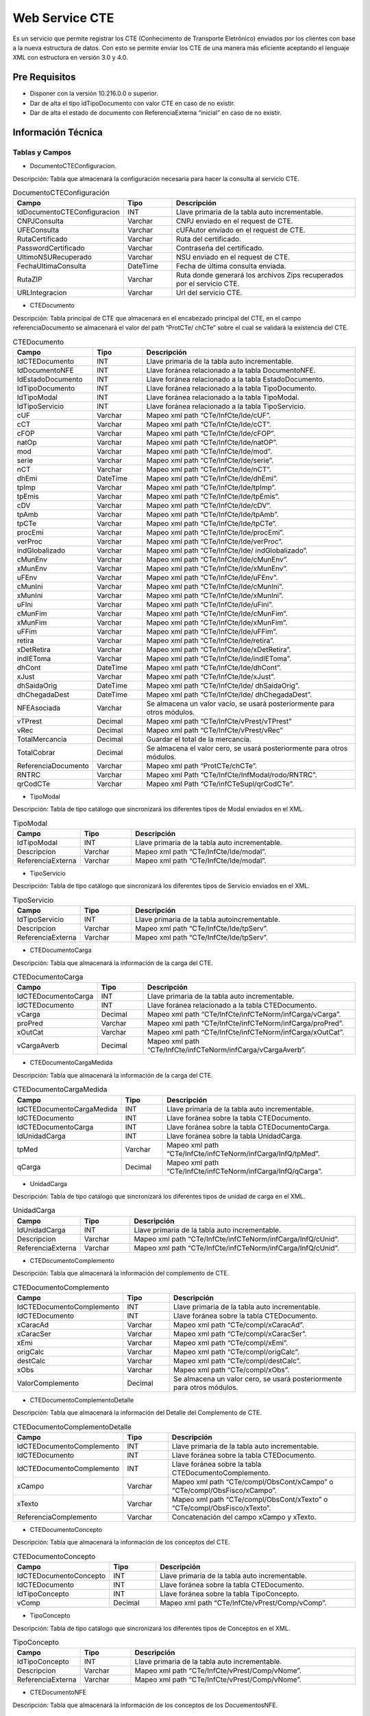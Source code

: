 Web Service CTE 
================

.. container:: justified-text

    Es un servicio que permite registrar los CTE (Conhecimento de Transporte Eletrônico) enviados por los clientes con base a la nueva estructura de datos. Con esto se permite enviar los CTE de una manera más eficiente aceptando el lenguaje XML con estructura en versión 3.0 y 4.0.

Pre Requisitos
----------------

- Disponer con la versión 10.216.0.0 o superior.

- Dar de alta el tipo idTipoDocumento con valor CTE en caso de no existir.

- Dar de alta el estado de documento con ReferenciaExterna “inicial” en caso de no existir. 
  
Información Técnica 
---------------------

Tablas y Campos
~~~~~~~~~~~~~~~~~~

- DocumentoCTEConfiguracion.

Descripción: Tabla que almacenará la configuración necesaria para hacer la consulta al servicio CTE.

.. list-table:: DocumentoCTEConfiguración
    :widths: 10 10 45
    :header-rows: 1

    * - Campo
      - Tipo
      - Descripción
    * - IdDocumentoCTEConfiguracion
      - INT	
      - Llave primaria de la tabla auto incrementable.
    * - CNPJConsulta	
      - Varchar 	
      - CNPJ enviado en el request de CTE.
    * - UFEConsulta	
      - Varchar 	
      - cUFAutor enviado en el request de CTE.
    * - RutaCertificado	
      - Varchar 	
      - Ruta del certificado.
    * - PasswordCertificado	
      - Varchar 	
      - Contraseña del certificado.
    * - UltimoNSURecuperado	
      - Varchar 	
      - NSU enviado en el request de CTE.
    * - FechaUltimaConsulta	
      - DateTime	
      - Fecha de última consulta enviada.
    * - RutaZIP	
      - Varchar
      - Ruta donde generará los archivos Zips recuperados por el servicio CTE.
    * - URLIntegracion	
      - Varchar	
      - Url del servicio CTE.

- CTEDocumento

Descripción: Tabla principal de CTE que almacenará en el encabezado principal del CTE, en el campo referenciaDocumento se almacenará el valor del path “ProtCTe/ chCTe” sobre el cual se validará la existencia del CTE.

.. list-table:: CTEDocumento
    :widths: 10 10 45
    :header-rows: 1

    * - Campo
      - Tipo
      - Descripción
    * - IdCTEDocumento 	
      - INT	
      - Llave primaria de la tabla auto incrementable.
    * - IdDocumentoNFE 	
      - INT	
      - Llave foránea relacionado a la tabla DocumentoNFE.
    * - IdEstadoDocumento 	
      - INT	
      - Llave foránea relacionado a la tabla EstadoDocumento.
    * - IdTipoDocumento 	
      - INT	
      - Llave foránea relacionado a la tabla TipoDocumento.
    * - IdTipoModal 	
      - INT	
      - Llave foránea relacionado a la tabla TipoModal.
    * - IdTipoServicio 	
      - INT	
      - Llave foránea relacionado a la tabla TipoServicio.
    * - cUF 	
      - Varchar	
      - Mapeo xml path “CTe/InfCte/Ide/cUF”.
    * - cCT 	
      - Varchar	
      - Mapeo xml path “CTe/InfCte/Ide/cCT”.
    * - cFOP 	
      - Varchar	
      - Mapeo xml path “CTe/InfCte/Ide/cFOP”.
    * - natOp   	
      - Varchar	
      - Mapeo xml path “CTe/InfCte/Ide/natOP”.
    * - mod   	
      - Varchar	
      - Mapeo xml path “CTe/InfCte/Ide/mod”.
    * - serie   	
      - Varchar	
      - Mapeo xml path “CTe/InfCte/Ide/serie”.
    * - nCT   	
      - Varchar	
      - Mapeo xml path “CTe/InfCte/Ide/nCT”.
    * - dhEmi  	
      - DateTime	
      - Mapeo xml path “CTe/InfCte/Ide/dhEmi”.
    * - tpImp  	
      - Varchar	
      - Mapeo xml path “CTe/InfCte/Ide/tpImp”.
    * - tpEmis   	
      - Varchar	
      - Mapeo xml path “CTe/InfCte/Ide/tpEmis”.
    * - cDV   	
      - Varchar	
      - Mapeo xml path “CTe/InfCte/Ide/cDV”.
    * - tpAmb   	
      - Varchar	
      - Mapeo xml path “CTe/InfCte/Ide/tpAmb”.
    * - tpCTe   	
      - Varchar	
      - Mapeo xml path “CTe/InfCte/Ide/tpCTe”.
    * - procEmi   	
      - Varchar	
      - Mapeo xml path “CTe/InfCte/Ide/procEmi”.
    * - verProc   	
      - Varchar	
      - Mapeo xml path “CTe/InfCte/Ide/verProc”.
    * - indGlobalizado   	
      - Varchar	
      - Mapeo xml path “CTe/InfCte/Ide/ indGlobalizado”.
    * - cMunEnv   	
      - Varchar	
      - Mapeo xml path “CTe/InfCte/Ide/cMunEnv”.
    * - xMunEnv   	
      - Varchar	
      - Mapeo xml path “CTe/InfCte/Ide/xMunEnv”.
    * - uFEnv     	
      - Varchar	
      - Mapeo xml path “CTe/InfCte/Ide/uFEnv”.
    * - cMunIni   	
      - Varchar	
      - Mapeo xml path “CTe/InfCte/Ide/cMunIni”.
    * - xMunIni   	
      - Varchar	
      - Mapeo xml path “CTe/InfCte/Ide/xMunIni”.
    * - uFIni    	
      - Varchar	
      - Mapeo xml path “CTe/InfCte/Ide/uFini”.
    * - cMunFim  	
      - Varchar	
      - Mapeo xml path “CTe/InfCte/Ide/cMunFim”.
    * - xMunFim  	
      - Varchar	
      - Mapeo xml path “CTe/InfCte/Ide/xMunFim”.
    * - uFFim   	
      - Varchar	
      - Mapeo xml path “CTe/InfCte/Ide/uFFim”.
    * - retira  	
      - Varchar	
      - Mapeo xml path “CTe/InfCte/Ide/retira”.
    * - xDetRetira  	
      - Varchar	
      - Mapeo xml path “CTe/InfCte/Ide/xDetRetira”.
    * - indIEToma   	
      - Varchar	
      - Mapeo xml path “CTe/InfCte/Ide/indIEToma”.
    * - dhCont  	
      - DateTime	
      - Mapeo xml path “CTe/InfCte/Ide/dhCont”.
    * - xJust   	
      - Varchar	
      - Mapeo xml path “CTe/InfCte/Ide/xJust”.
    * - dhSaidaOrig   	
      - DateTime	
      - Mapeo xml path “CTe/InfCte/Ide/ dhSaidaOrig”.
    * - dhChegadaDest   	
      - DateTime	
      - Mapeo xml path “CTe/InfCte/Ide/ dhChegadaDest”.
    * - NFEAsociada  	
      - Varchar	
      - Se almacena un valor vacío, se usará posteriormente para otros módulos.
    * - vTPrest   	
      - Decimal	
      - Mapeo xml path “CTe/InfCte/vPrest/vTPrest”
    * - vRec   	
      - Decimal	
      - Mapeo xml path “CTe/InfCte/vPrest/vRec”
    * - TotalMercancia   	
      - Decimal	
      - Guardar el total de la mercancía.
    * - TotalCobrar  	
      - Decimal	
      - Se almacena el valor cero, se usará posteriormente para otros módulos.
    * - ReferenciaDocumento	
      - Varchar	
      - Mapeo xml path “ProtCTe/chCTe”.
    * - RNTRC	
      - Varchar	
      - Mapeo xml Path “CTe/InfCte/InfModal/rodo/RNTRC”.
    * - qrCodCTe	
      - Varchar	
      - Mapeo xml Path “CTe/infCTeSupl/qrCodCTe”.


- TipoModal

Descripción: Tabla de tipo catálogo que sincronizará los diferentes tipos de Modal enviados en el XML.

.. list-table:: TipoModal
    :widths: 10 10 45
    :header-rows: 1

    * - Campo
      - Tipo
      - Descripción
    * - IdTipoModal	
      - INT	
      - Llave primaria de la tabla auto incrementable.
    * - Descripcion	
      - Varchar	
      - Mapeo xml path “CTe/InfCte/Ide/modal”.
    * - ReferenciaExterna	
      - Varchar	
      - Mapeo xml path “CTe/InfCte/Ide/modal”.

- TipoServicio

Descripción: Tabla de tipo catálogo que sincronizará los diferentes tipos de Servicio enviados en el XML.

.. list-table:: TipoServicio
    :widths: 10 10 45
    :header-rows: 1

    * - Campo
      - Tipo
      - Descripción
    * - IdTipoServicio	
      - INT	
      - Llave primaria de la tabla autoincrementable.
    * - Descripcion	
      - Varchar	
      - Mapeo xml path “CTe/InfCte/Ide/tpServ”.
    * - ReferenciaExterna	
      - Varchar	
      - Mapeo xml path “CTe/InfCte/Ide/tpServ”.

- CTEDocumentoCarga

Descripción: Tabla que almacenará la información de la carga del CTE.

.. list-table:: CTEDocumentoCarga
    :widths: 10 10 45
    :header-rows: 1

    * - Campo
      - Tipo
      - Descripción
    * -	IdCTEDocumentoCarga	
      - INT	
      - Llave primaria de la tabla auto incrementable.
    * -	IdCTEDocumento	
      - INT	
      - Llave foránea relacionado a la tabla CTEDocumento.
    * -	vCarga	
      - Decimal	
      - Mapeo xml path “CTe/InfCte/infCTeNorm/infCarga/vCarga”.
    * -	proPred	
      - Varchar	
      - Mapeo xml path “CTe/InfCte/infCTeNorm/infCarga/proPred”.
    * -	xOutCat	
      - Varchar	
      - Mapeo xml path “CTe/InfCte/infCTeNorm/infCarga/xOutCat”.
    * -	vCargaAverb	
      - Decimal	
      - Mapeo xml path “CTe/InfCte/infCTeNorm/infCarga/vCargaAverb”.

- CTEDocumentoCargaMedida

Descripción: Tabla que almacenará la información de la carga del CTE.

.. list-table:: CTEDocumentoCargaMedida
    :widths: 10 10 45
    :header-rows: 1

    * - Campo
      - Tipo
      - Descripción
    * -	IdCTEDocumentoCargaMedida
      - INT	
      - Llave primaria de la tabla auto incrementable.
    * -	IdCTEDocumento	
      - INT	
      - Llave foránea sobre la tabla CTEDocumento.
    * -	IdCTEDocumentoCarga	
      - INT	
      - Llave foránea sobre la tabla CTEDocumentoCarga.
    * -	IdUnidadCarga	
      - INT	
      - Llave foránea sobre la tabla UnidadCarga.
    * -	tpMed	
      - Varchar	
      - Mapeo xml path “CTe/InfCte/infCTeNorm/infCarga/InfQ/tpMed”.
    * -	qCarga	
      - Decimal	
      - Mapeo xml path “CTe/InfCte/infCTeNorm/infCarga/InfQ/qCarga”.

- UnidadCarga

Descripción: Tabla de tipo catálogo que sincronizará los diferentes tipos de unidad de carga en el XML.

.. list-table:: UnidadCarga
    :widths: 10 10 45
    :header-rows: 1

    * - Campo
      - Tipo
      - Descripción
    * - IdUnidadCarga	
      - INT	
      - Llave primaria de la tabla auto incrementable.
    * - Descripcion	
      - Varchar	
      - Mapeo xml path “CTe/InfCte/infCTeNorm/infCarga/InfQ/cUnid”.
    * - ReferenciaExterna	
      - Varchar	
      - Mapeo xml path “CTe/InfCte/infCTeNorm/infCarga/InfQ/cUnid”.

- CTEDocumentoComplemento

Descripción: Tabla que almacenará la información del complemento de CTE.

.. list-table:: CTEDocumentoComplemento
    :widths: 10 10 45
    :header-rows: 1

    * - Campo
      - Tipo
      - Descripción
    * - IdCTEDocumentoComplemento	
      - INT	
      - Llave primaria de la tabla auto incrementable.
    * - IdCTEDocumento	
      - INT	
      - Llave foránea sobre la tabla CTEDocumento.
    * - xCaracAd	
      - Varchar	
      - Mapeo xml path “CTe/compl/xCaracAd”.
    * - xCaracSer	
      - Varchar	
      - Mapeo xml path “CTe/compl/xCaracSer”.
    * - xEmi	
      - Varchar	
      - Mapeo xml path “CTe/compl/xEmi”.
    * - origCalc	
      - Varchar	
      - Mapeo xml path “CTe/compl/origCalc”.
    * - destCalc	
      - Varchar	
      - Mapeo xml path “CTe/compl/destCalc”.
    * - xObs	
      - Varchar	
      - Mapeo xml path “CTe/compl/xObs”.
    * - ValorComplemento	
      - Decimal	
      - Se almacena un valor cero, se usará posteriormente para otros módulos.

- CTEDocumentoComplementoDetalle

Descripción: Tabla que almacenará la información del Detalle del Complemento de CTE.

.. list-table:: CTEDocumentoComplementoDetalle
    :widths: 10 10 45
    :header-rows: 1

    * - Campo
      - Tipo
      - Descripción
    * - IdCTEDocumentoComplemento	
      - INT	
      - Llave primaria de la tabla auto incrementable.
    * - IdCTEDocumento	
      - INT	
      - Llave foránea sobre la tabla CTEDocumento.
    * - IdCTEDocumentoComplemento	
      - INT	
      - Llave foránea sobre la tabla CTEDocumentoComplemento.
    * - xCampo	
      - Varchar	
      - Mapeo xml path “CTe/compl/ObsCont/xCampo” o “CTe/compl/ObsFisco/xCampo”. 
    * - xTexto	
      - Varchar	
      - Mapeo xml path “CTe/compl/ObsCont/xTexto” o “CTe/compl/ObsFisco/xTexto”. 
    * - ReferenciaComplemento	
      - Varchar	
      - Concatenación del campo xCampo y xTexto.

- CTEDocumentoConcepto

Descripción: Tabla que almacenará la información de los conceptos del CTE.

.. list-table:: CTEDocumentoConcepto
    :widths: 10 10 45
    :header-rows: 1

    * - Campo
      - Tipo
      - Descripción
    * - IdCTEDocumentoConcepto	
      - INT	
      - Llave primaria de la tabla auto incrementable.
    * - IdCTEDocumento	
      - INT	
      - Llave foránea sobre la tabla CTEDocumento.
    * - IdTipoConcepto	
      - INT	
      - Llave foránea sobre la tabla TipoConcepto.
    * - vComp	
      - Decimal	
      - Mapeo xml path “CTe/InfCte/vPrest/Comp/vComp”.

- TipoConcepto

Descripción: Tabla de tipo catálogo que sincronizará los diferentes tipos de Conceptos en el XML.

.. list-table:: TipoConcepto
    :widths: 10 10 45
    :header-rows: 1

    * - Campo
      - Tipo
      - Descripción
    * - IdTipoConcepto	
      - INT	
      - Llave primaria de la tabla auto incrementable.
    * - Descripcion	
      - Varchar	
      - Mapeo xml path “CTe/InfCte/vPrest/Comp/vNome”.
    * - ReferenciaExterna	
      - Varchar	
      - Mapeo xml path “CTe/InfCte/vPrest/Comp/vNome”.


- CTEDocumentoNFE

Descripción: Tabla que almacenará la información de los conceptos de los DocuementosNFE.

.. list-table:: CTEDocumentoNFE
    :widths: 10 10 45
    :header-rows: 1

    * - Campo
      - Tipo
      - Descripción
    * - IdCTEDocumentoNFE	
      - INT	
      - Llave primaria de la tabla auto incrementable
    * - IdCTEDocumento	
      - INT	
      - Llave foránea sobre la tabla CTEDocumento
    * - Tipo	
      - Varchar	
      - Tipo de Nfe el cual dependerá del nodo enviado: NFE: Si se envía sobre el path “CTe/InfCte/InfCteNorm/infDoc/ infNFE”. NF: Si se envía sobre el path “CTe/InfCte/InfCteNorm/infDoc/ infNF”. NF: Si se envía sobre el path “CTe/InfCte/InfCteNorm/infDoc/infOutros”. CTE: Si se envía sobre el path “CTe/InfCte/InfCteComp”
    * - Nfe	
      - Varchar	
      - Valor de Nfe el cual dependerá del DocuementosNFE.Tipo. NFE: Mapeo xml path “CTe/InfCte/InfCteNorm/infDoc/ infNFE/chave”. NF: Mapeo xml path “CTe/InfCte/InfCteNorm/infDoc/ infNF/mod” + “CTe/InfCte/InfCteNorm/infDoc/infNF/serie” + “CTe/InfCte/InfCteNorm/infDoc/infNF/nDoc” + “CTe/InfCte/InfCteNorm/infDoc/ infNF/dEmi” Otros: Mapeo xml path “CTe/InfCte/InfCteNorm/infDoc/infOutros/mod” +  “CTe/InfCte/InfCteNorm/infDoc/infOutros/serie” + “CTe/InfCte/InfCteNorm/infDoc/infOutros/nDoc” + “CTe/InfCte/InfCteNorm/infDoc/infOutros/dEmi” CTE: Mapeo xml path “CTe/InfCte/InfCteComp/chCTE”
 
- CTEDocumentoPersonasJuridicas

Descripción: Tabla de tipo catálogo que sincronizará los diferentes tipos de Personas relacionadas al documento CTE.

.. list-table:: CTEDocumentoPersonasJuridicas
    :widths: 10 10 45
    :header-rows: 1

    * - Campo
      - Tipo
      - Descripción 
    * - IdCTEDocumentoPersonasJuridicas
      - INT	
      - Llave primaria de la tabla auto incrementable.
    * - IdCTEDocumento	
      - INT	
      - Llave foránea sobre la tabla CTEDocumento.
    * - IdTipoPersona	
      - INT	
      - Llave foránea sobre la tabla TipoPersona.

- TipoPersona

Descripción: Tabla que almacenará la información de los conceptos de los DocuementosNFE, el path de búsqueda dependerá del tipo de persona enviado y sobre el cual se define en el campo “TipoPersona”. “Descripción”.

.. list-table:: TipoPersona
    :widths: 10 10 45
    :header-rows: 1

    * - Campo
      - Tipo
      - Descripción 
    * - IdTipoPersona	
      - INT	
      - Llave primaria de la tabla auto incrementable.
    * - Descripcion	 
      - Varchar	
      - Tipo de persona el cual dependerá de donde se toma la información TOMADOR: Si se envía sobre el path “CTe/InfCte/ide/toma3” o  “CTe/InfCte/ide/toma4” EMISOR: Si se envía sobre el path “CTe/InfCte/emit” REMITENTE: Si se envía sobre el path “CTe/InfCte/rem” EXPEDIDOR: Si se envía sobre el path “CTe/InfCte/exped” DESTINATARIO: Si se envía sobre el path “CTe/InfCte/ dest” ReferenciaExterna	Varchar	 Se almacena el mismo valor enviado en TipoPersona.Descripción.
    * - CNPJ	
      - Varchar	
      - El valor dependerá del TipoPersona.Descripcion enviado TOMADOR: Mapeo xml path “CTe/InfCte/ide/toma3/toma” o “CTe/InfCte/ide/toma4/toma” EMISOR, REMITENTE, EXPEDIDOR, DESTINATARIO: Mapeo del atributo “CNPJ” IE	Varchar	Mapeo xml atributo “IE”.
    * - RazonSocial	
      - Varchar	
      - Mapeo xml atributo “xNome”.
    * - NombreFantasia	
      - Varchar	
      - Mapeo xml atributo “xFant”.
    * - Direccion	
      - Varchar	
      - Mapeo xml atributo “xLgr”.
    * - Numero	
      - Varchar	
      - Mapeo xml atributo “nro”.
    * - Barrio	
      - Varchar	
      - Mapeo xml atributo “xBarirro”.
    * - CodigoMunicipio	
      - Varchar	
      - Mapeo xml atributo “cMun”.
    * - Municipio	
      - Varchar	
      - Mapeo xml atributo “xMun”.
    * - CEP	
      - Varchar	
      - Mapeo xml atributo “CEP”.
    * - Telefono	
      - Varchar	
      - Mapeo xml atributo “fone”.
    * - Complemento	
      - Varchar	
      - Mapeo xml atributo “xCpl”.
    * - UF	
      - Varchar	
      - Mapeo xml atributo “UF”.
    * - CodigoPais	
      - Varchar	
      - Mapeo xml atributo “cPais”.
    * - Pais	
      - Varchar	
      - Mapeo xml atributo “xPais”.
    * - CPF	
      - Varchar	
      - Mapeo xml atributo “CPF”.
    * - Email	
      - Varchar	
      - Mapeo xml atributo “email”.
    * - IdCTETipoImpuesto	
      - INT	
      - Llave foránea CTETipoImpuesto que se utilizara posteriormente para otros módulos.

- CTEDocumentoProtocolo

Descripción: Tabla que almacenará la información del protocolo del documento. 

.. list-table:: CTEDocumentoProtocolo
    :widths: 10 10 45
    :header-rows: 1

    * - Campo
      - Tipo
      - Descripción 
    * - IdCTEDocumentoProtocolo	
      - INT	
      - Llave primaria de la tabla auto incrementable.
    * - IdCTEDocumento	
      - INT	
      - Llave foránea sobre la tabla CTEDocumento.
    * - tpAmb	
      - Varchar	
      - Mapeo xml path “protCTe/tpAmb”.
    * - verAplic	
      - Varchar	
      - Mapeo xml path “protCTe/verAplic”.
    * - chCTe	
      - Varchar	
      - Mapeo xml path “protCTe/chCTe”.
    * - dhRecbto	
      - DateTime	
      - Mapeo xml path “protCTe/dhRecbto”.
    * - nProt	
      - Varchar	
      - Mapeo xml path “protCTe/nProt”.
    * - digVal	
      - Varchar	
      - Mapeo xml path “protCTe/digVal”.
    * - cStat	
      - Varchar	
      - Mapeo xml path “protCTe/cSat”.
    * - xMotivo	
      - Varchar	
      - Mapeo xml path “protCTe/xMotivo”.
    * - Id	
      - Varchar	
      - Mapeo xml path “protCTe/Id”.

- CTEDocumentoImpuesto

.. list-table:: CTEDocumentoImpuesto
    :widths: 10 10 45
    :header-rows: 1

    * - Campo
      - Tipo
      - Descripción 
    * - IdCTEDocumentoImpuesto	
      - INT	
      - Llave primaria de la tabla auto incrementable.
    * - IdCTEDocumento	
      - INT	
      - Llave foránea sobre la tabla CTEDocumento.
    * - vTotTrib	
      - Decimal	
      - Mapeo xml path “CTe/InfCte/imp/vTotTrib”.
    * - infAdFisco	
      - Varchar	
      - Mapeo xml path “CTe/InfCte/imp/infAdFisco”.
    * - vBCUFFim	
      - Decimal	
      - Mapeo xml path “CTe/InfCte/imp/ICMSUFFim/vBCUFFim”.
    * - pFCPUFFim	
      - Decimal	
      - Mapeo xml path “CTe/InfCte/imp/ICMSUFFim/pFCPUFFim”.
    * - pICMSUFFim	
      - Decimal	
      - Mapeo xml path “CTe/InfCte/imp/ICMSUFFim/pICMSUFFim”.
    * - pICMSInter	
      - Decimal	
      - Mapeo xml path “CTe/InfCte/imp/ICMSUFFim/pICMSInter”.
    * - vFCPUFFim	
      - Decimal	
      - Mapeo xml path “CTe/InfCte/imp/ICMSUFFim/ vFCPUFFim”.
    * - vICMSUFIni	
      - Decimal	
      - Mapeo xml path “CTe/InfCte/imp/ICMSUFFim/ vICMSUFIni”.
    * - vICMSUFFim	
      - Decimal	
      - Mapeo xml path “CTe/InfCte/imp/ICMSUFFim/vICMSUFFim”.

- CTEDocumentoImpuestoDetalle

Descripción: Tabla que almacenará la información de los detalles del impuesto, el path de búsqueda dependerá del tipo de impuesto enviado y sobre el cual se define en el campo “CTEDocumentoImpuestoDetalle”.”ReferenciaExterna”.

.. list-table:: CTEDocumentoImpuestoDetalle
    :widths: 10 10 45
    :header-rows: 1

    * - Campo
      - Tipo
      - Descripción 
    * - IdCTEDocumentoImpuestoDetalle	
      - INT	
      - Llave primaria de la tabla auto incrementable.
    * - IdCTEDocumentoImpuesto	
      - INT	
      - Llave foránea sobre la tabla CTEDocumentoImpuesto.
    * - IdCTEDocumento	
      - INT	
      - Llave foránea sobre la tabla CTEDocumentoImpuesto.
    * - IdCTETipoImpuesto	
      - INT	
      - Llave foránea sobre la tabla CTETipoImpuesto, en esta versión se almacenará el valor null, se utilizará posteriormente en otros módulos.
    * - ReferenciaExterna	
      - Varchar	
      - Tipo de impuesto el cual dependerá de donde se envía la información ICMS00: Mapeo xml path “CTe/InfCte/imp/ICMS00” ICMS45: Mapeo xml path “CTe/InfCte/imp/ICMS45” ICMS60: Mapeo xml path “CTe/InfCte/imp/ICMS60” ICMS90: Mapeo xml path “CTe/InfCte/imp/ICMS90” ICMSOutraUF: Mapeo xml path “CTe/InfCte/imp/ICMSOutraUF” ICMSSN: Mapeo xml path “CTe/InfCte/imp/ICMSSN”.
    * - cST	
      - Varchar	
      - Mapeo xml atributo “cST”.
    * - pRedBC	
      - Decimal	
      - Mapeo xml atributo “pRedBC”.
    * - vBC	
      - Decimal	
      - Mapeo xml atributo “vBC”.
    * - pICMS	
      - Decimal	
      - Mapeo xml atributo “pICMS”.
    * - vICMS	
      - Decimal	
      - Mapeo xml atributo “vICMS”.
    * - indSN	
      - Decimal	
      - Mapeo xml atributo “indSN”.
    * - vCred	
      - Decimal	
      - Mapeo xml atributo “vCred”.


Caso de Uso
--------------

Para acceder a este enlace se deberá ingresar con un usuario que tenga acceso al módulo de “Integrations Center”, posteriormente en el menú de Log Out seleccionar :kbd:`Integrations Center` --> :kbd:`CTE` --> :kbd:`Web Service`.

.. image:: cte1.png
   :align: center

Al dar clic en Web Service se abrirá el enlace "MAPI/SOAP/CTE/Service.ashx" para poder consumirla.

.. image:: cte2.png
   :align: center

Es necesario realizar una configuración previa con los siguientes pasos en SOAP UI:

- Método: Post
- Endpoint: MAPI/SOAP/CTE/Service.ashx 
- Media type:  Text XML
- Body: 
- Add Header: 
    - ApiKey
    - Value: MAPI token

.. image:: endpoint.png
   :align: center

Puede surgir el caso donde se tenga un error de integración, el cual depende que el CTE ya exista o que no cuente con una estructura XML valida.

Ejemplo error XML:

.. code-block:: xml
    :linenos:

        <CTEResposta xmlns:xsi="http://www.w3.org/2001/XMLSchema-instance" xmlns:xsd="http://www.w3.org/2001/XMLSchema">
    <DocumentodeReferencia/>
    <Codigo>0</Codigo>
    <Mensagem>Erro. CTE não integrado: Error en el documento XML (1, 2)., Un nombre no puede empezar con el carácter '&lt;', valor hexadecimal 0x3C. línea 1, posición 2.</Mensagem>
    </CTEResposta>


Ejemplo exitoso XML:

.. code-block:: xml
    :linenos:

    <CTEResposta xmlns:xsi="http://www.w3.org/2001/XMLSchema-instance" xmlns:xsd="http://www.w3.org/2001/XMLSchema">
    <DocumentodeReferencia>52230144914992001886570010023207311023207316</DocumentodeReferencia>
    <Codigo>1</Codigo>
    <Mensagem>CTE Integrado corretamente</Mensagem>
    </CTEResposta>


.. note::

    Los únicos códigos de integración son los siguientes: - (0) = error de integración (1) = Integración exitosa.






